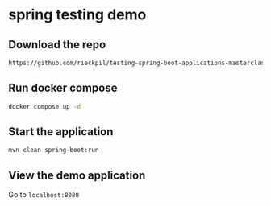 * spring testing demo

** Download the repo

#+begin_src sh
https://github.com/rieckpil/testing-spring-boot-applications-masterclass
#+end_src

** Run docker compose

#+begin_src sh
docker compose up -d
#+end_src

** Start the application

#+begin_src sh
mvn clean spring-boot:run
#+end_src

** View the demo application

Go to =localhost:8080=
